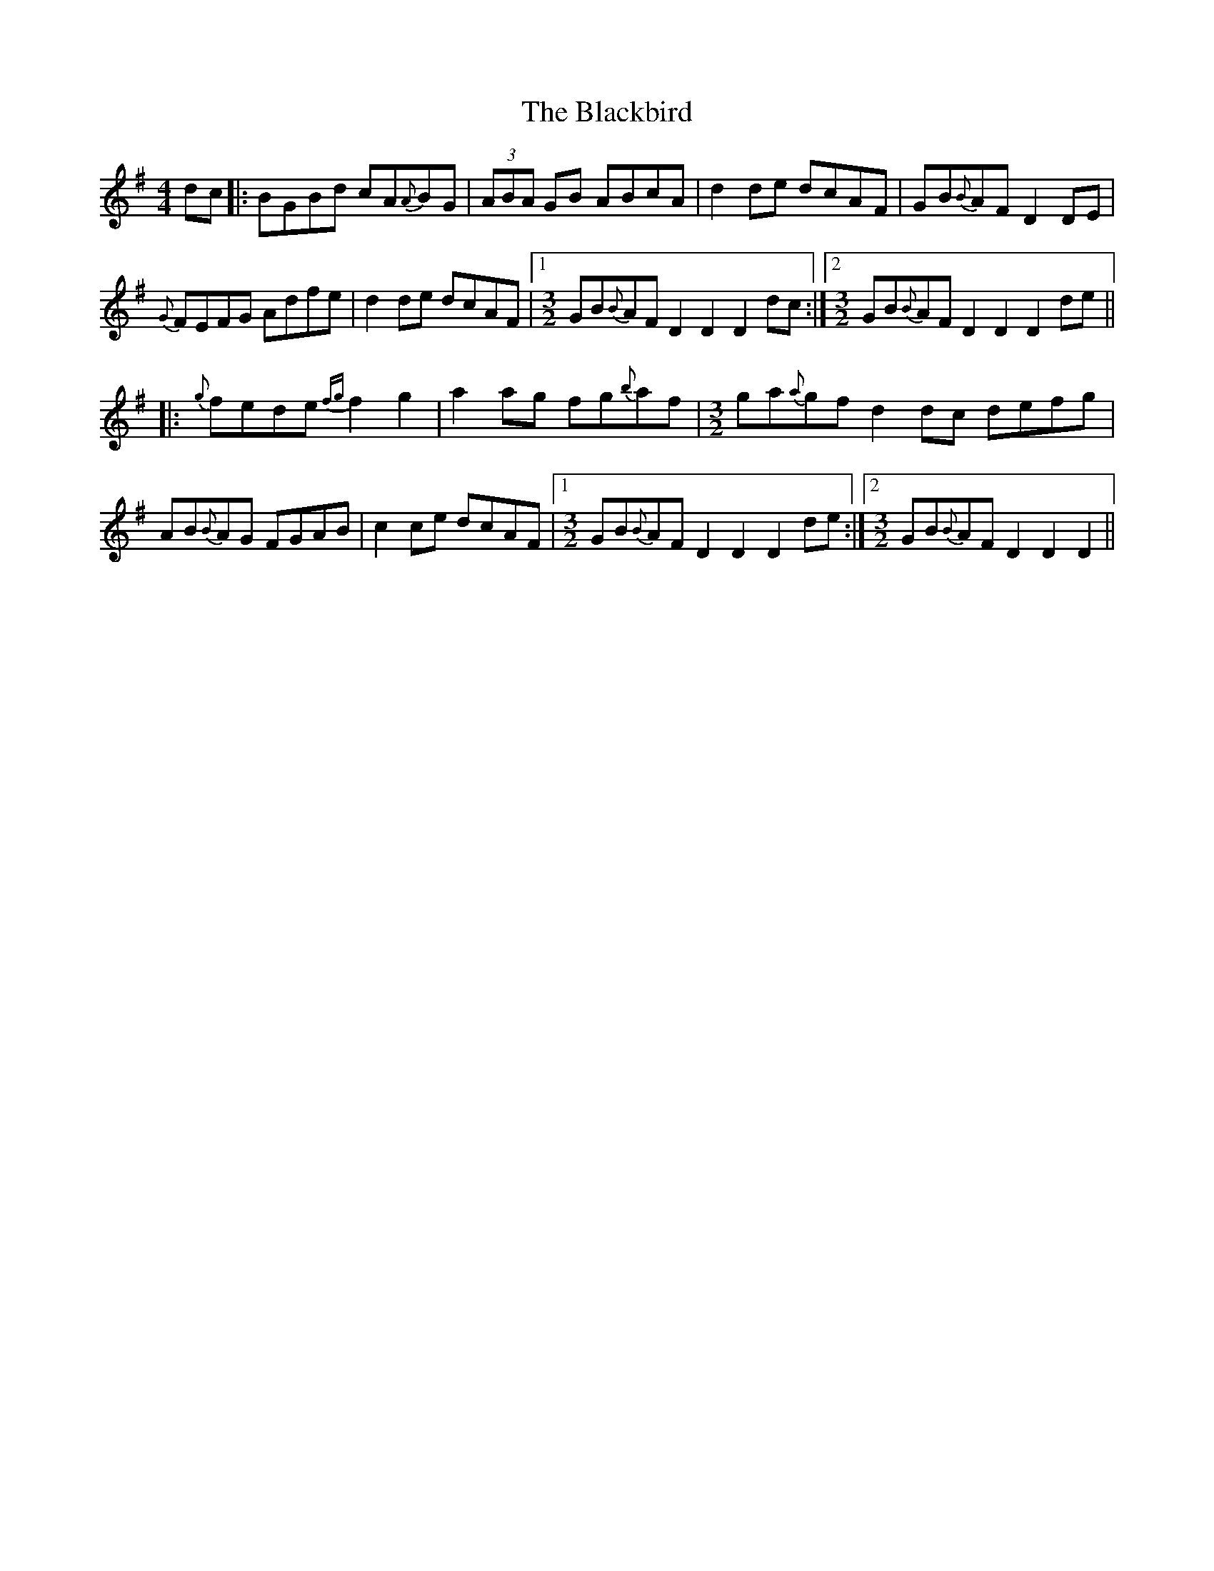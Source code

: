 X: 3941
T: Blackbird, The
R: hornpipe
M: 4/4
K: Dmixolydian
dc|:BGBd cA{A}BG|(3ABA GB ABcA|d2de dcAF|GB{B}AF D2DE|
{G}FEFG Adfe|d2de dcAF|1 [M:3/2] GB{B}AF D2 D2 D2dc:|2 [M:3/2] GB{B}AF D2 D2 D2de||
|:[M:C||{g}fede {fg}f2g2|a2ag fg{b}af|g2{ga}gf gbaf|ga{a}gf d2de|
{g}fede {fg}f2g2|a2ag fg{b}af|[M:3/2] ga{a}gf d2dc defg|
[M:C||a2ag fg{b}af|ga{ga}ge (3fgf ef|dcAG ABcd|ef{a}ge {ab}a2a2|
AB{B}AG FGAB|c2ce dcAF|1 [M:3/2] GB{B}AF D2D2 D2de:|2 [M:3/2] GB{B}AF D2D2 D2||

